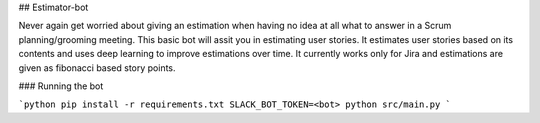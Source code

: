 ## Estimator-bot

Never again get worried about giving an estimation when having no idea at all what to answer in a Scrum planning/grooming meeting. This basic bot will assit you in estimating user stories. It estimates user stories based on its contents and uses deep learning to improve estimations over time. It currently works only for Jira and estimations are given as fibonacci based story points.

### Running the bot

```python
pip install -r requirements.txt
SLACK_BOT_TOKEN=<bot> python src/main.py
```

